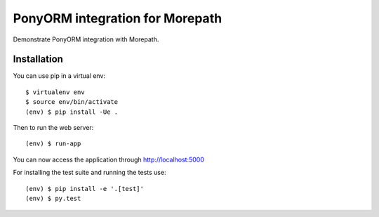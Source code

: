 PonyORM integration for Morepath
===================================

Demonstrate PonyORM integration with Morepath.

Installation
------------

You can use pip in a virtual env::

  $ virtualenv env
  $ source env/bin/activate
  (env) $ pip install -Ue .

Then to run the web server::

  (env) $ run-app

You can now access the application through http://localhost:5000

For installing the test suite and running the tests use::

  (env) $ pip install -e '.[test]'
  (env) $ py.test
